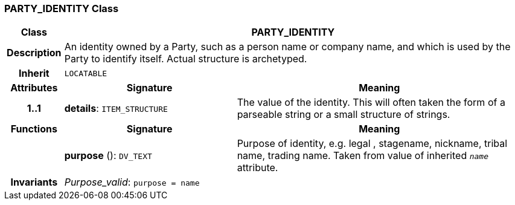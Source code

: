 === PARTY_IDENTITY Class

[cols="^1,3,5"]
|===
h|*Class*
2+^h|*PARTY_IDENTITY*

h|*Description*
2+a|An identity  owned  by a Party, such as a person name or company name, and which is used by the Party to identify itself. Actual structure is archetyped.

h|*Inherit*
2+|`LOCATABLE`

h|*Attributes*
^h|*Signature*
^h|*Meaning*

h|*1..1*
|*details*: `ITEM_STRUCTURE`
a|The value of the identity. This will often taken the form of a parseable string or a small structure of strings.
h|*Functions*
^h|*Signature*
^h|*Meaning*

h|
|*purpose* (): `DV_TEXT`
a|Purpose of identity, e.g. legal ,  stagename,  nickname,  tribal name,  trading name. Taken from value of inherited `_name_` attribute.

h|*Invariants*
2+a|_Purpose_valid_: `purpose = name`
|===
